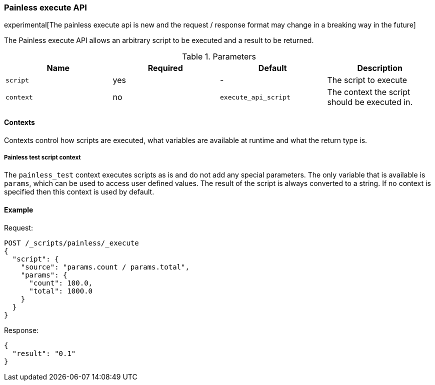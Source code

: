 [[painless-execute-api]]
=== Painless execute API

experimental[The painless execute api is new and the request / response format may change in a breaking way in the future]

The Painless execute API allows an arbitrary script to be executed and a result to be returned.

[[painless-execute-api-parameters]]
.Parameters
[options="header"]
|======
| Name             | Required  | Default                | Description
| `script`         | yes       | -                      | The script to execute
| `context`        | no        | `execute_api_script`   | The context the script should be executed in.
|======

==== Contexts

Contexts control how scripts are executed, what variables are available at runtime and what the return type is.

===== Painless test script context

The `painless_test` context executes scripts as is and do not add any special parameters.
The only variable that is available is `params`, which can be used to access user defined values.
The result of the script is always converted to a string.
If no context is specified then this context is used by default.

==== Example

Request:

[source,js]
----------------------------------------------------------------
POST /_scripts/painless/_execute
{
  "script": {
    "source": "params.count / params.total",
    "params": {
      "count": 100.0,
      "total": 1000.0
    }
  }
}
----------------------------------------------------------------
// CONSOLE

Response:

[source,js]
--------------------------------------------------
{
  "result": "0.1"
}
--------------------------------------------------
// TESTRESPONSE